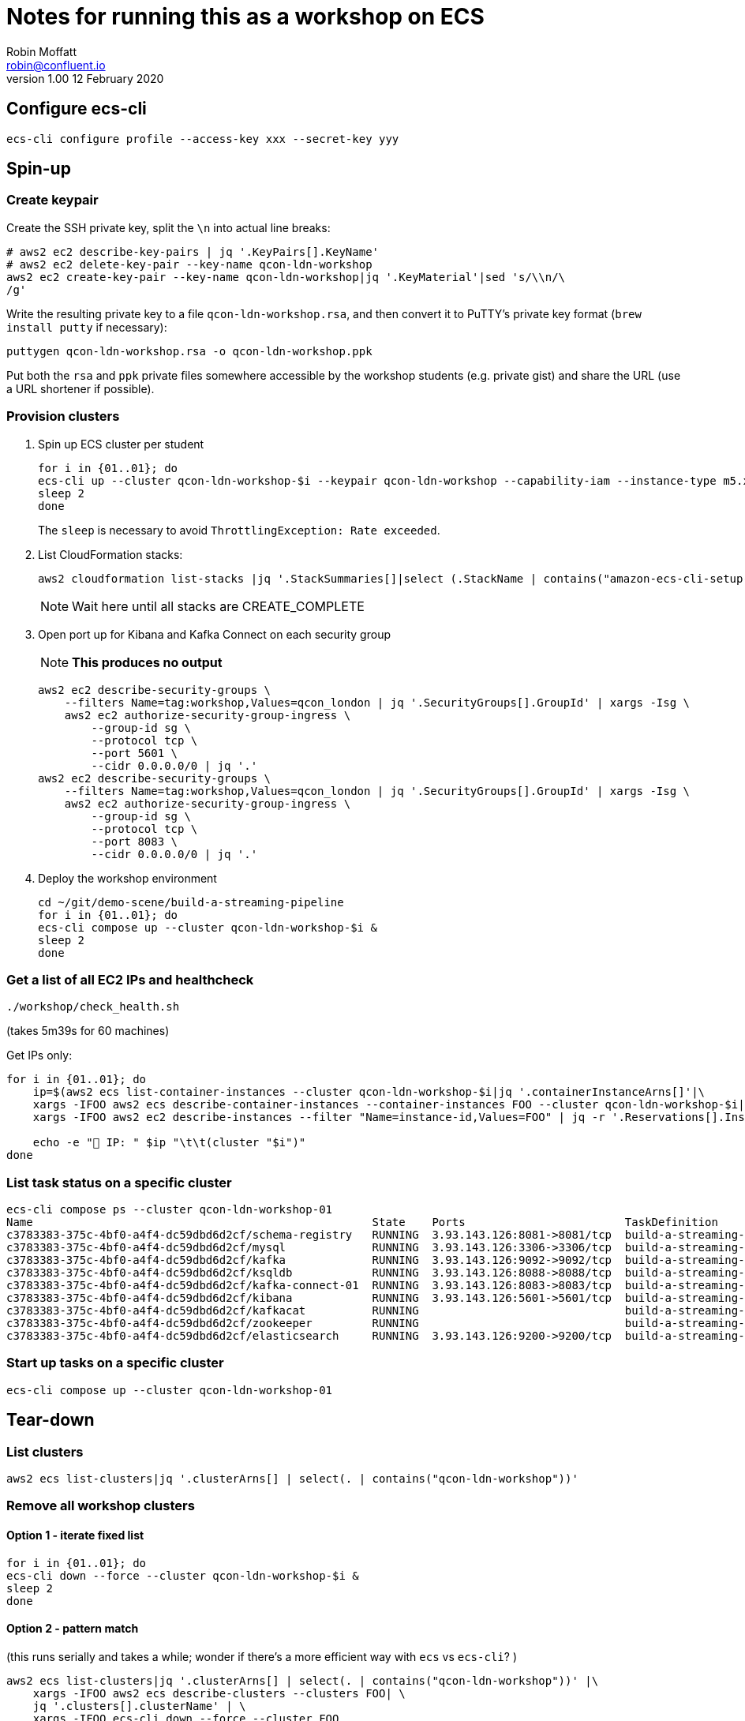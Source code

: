 = Notes for running this as a workshop on ECS
Robin Moffatt <robin@confluent.io>
v1.00 12 February 2020

== Configure ecs-cli

[source,bash]
----
ecs-cli configure profile --access-key xxx --secret-key yyy
----

== Spin-up

=== Create keypair

Create the SSH private key, split the `\n` into actual line breaks:

[source,bash]
----
# aws2 ec2 describe-key-pairs | jq '.KeyPairs[].KeyName'
# aws2 ec2 delete-key-pair --key-name qcon-ldn-workshop 
aws2 ec2 create-key-pair --key-name qcon-ldn-workshop|jq '.KeyMaterial'|sed 's/\\n/\
/g'
----

Write the resulting private key to a file `qcon-ldn-workshop.rsa`, and then convert it to PuTTY's private key format (`brew install putty` if necessary): 

[source,bash]
----
puttygen qcon-ldn-workshop.rsa -o qcon-ldn-workshop.ppk
----

Put both the `rsa` and `ppk` private files somewhere accessible by the workshop students (e.g. private gist) and share the URL (use a URL shortener if possible). 

=== Provision clusters

1. Spin up ECS cluster per student
+
[source,bash]
----
for i in {01..01}; do 
ecs-cli up --cluster qcon-ldn-workshop-$i --keypair qcon-ldn-workshop --capability-iam --instance-type m5.xlarge --port 22 --tags owner=rmoff,project=workshops,team=devx,workshop=qcon_london,deleteafter=20200305 --launch-type EC2 &
sleep 2
done
----
+
The `sleep` is necessary to avoid `ThrottlingException: Rate exceeded`. 

2. List CloudFormation stacks:
+
[source,bash]
----
aws2 cloudformation list-stacks |jq '.StackSummaries[]|select (.StackName | contains("amazon-ecs-cli-setup-qcon-ldn-workshop"))|[.CreationTime, .StackName, .StackStatus]|@csv'|column -t -s,| sed 's/\"//g'| sed 's/\\//g' | sort
----
+
NOTE: Wait here until all stacks are CREATE_COMPLETE

3. Open port up for Kibana and Kafka Connect on each security group
+
NOTE: *This produces no output*
+
[source,bash]
----
aws2 ec2 describe-security-groups \
    --filters Name=tag:workshop,Values=qcon_london | jq '.SecurityGroups[].GroupId' | xargs -Isg \
    aws2 ec2 authorize-security-group-ingress \
        --group-id sg \
        --protocol tcp \
        --port 5601 \
        --cidr 0.0.0.0/0 | jq '.'
aws2 ec2 describe-security-groups \
    --filters Name=tag:workshop,Values=qcon_london | jq '.SecurityGroups[].GroupId' | xargs -Isg \
    aws2 ec2 authorize-security-group-ingress \
        --group-id sg \
        --protocol tcp \
        --port 8083 \
        --cidr 0.0.0.0/0 | jq '.'        
----

4. Deploy the workshop environment
+
[source,bash]
----
cd ~/git/demo-scene/build-a-streaming-pipeline
for i in {01..01}; do 
ecs-cli compose up --cluster qcon-ldn-workshop-$i &
sleep 2
done
----

=== Get a list of all EC2 IPs and healthcheck

[source,bash]
----
./workshop/check_health.sh
----
(takes 5m39s for 60 machines)


Get IPs only:

[source,bash]
----
for i in {01..01}; do
    ip=$(aws2 ecs list-container-instances --cluster qcon-ldn-workshop-$i|jq '.containerInstanceArns[]'|\
    xargs -IFOO aws2 ecs describe-container-instances --container-instances FOO --cluster qcon-ldn-workshop-$i|jq '.containerInstances[].ec2InstanceId'|\
    xargs -IFOO aws2 ec2 describe-instances --filter "Name=instance-id,Values=FOO" | jq -r '.Reservations[].Instances[].PublicIpAddress')

    echo -e "👾 IP: " $ip "\t\t(cluster "$i")"
done
----

=== List task status on a specific cluster 

[source,bash]
----
ecs-cli compose ps --cluster qcon-ldn-workshop-01
Name                                                   State    Ports                        TaskDefinition                 Health
c3783383-375c-4bf0-a4f4-dc59dbd6d2cf/schema-registry   RUNNING  3.93.143.126:8081->8081/tcp  build-a-streaming-pipeline:62  UNKNOWN
c3783383-375c-4bf0-a4f4-dc59dbd6d2cf/mysql             RUNNING  3.93.143.126:3306->3306/tcp  build-a-streaming-pipeline:62  UNKNOWN
c3783383-375c-4bf0-a4f4-dc59dbd6d2cf/kafka             RUNNING  3.93.143.126:9092->9092/tcp  build-a-streaming-pipeline:62  UNKNOWN
c3783383-375c-4bf0-a4f4-dc59dbd6d2cf/ksqldb            RUNNING  3.93.143.126:8088->8088/tcp  build-a-streaming-pipeline:62  UNKNOWN
c3783383-375c-4bf0-a4f4-dc59dbd6d2cf/kafka-connect-01  RUNNING  3.93.143.126:8083->8083/tcp  build-a-streaming-pipeline:62  UNKNOWN
c3783383-375c-4bf0-a4f4-dc59dbd6d2cf/kibana            RUNNING  3.93.143.126:5601->5601/tcp  build-a-streaming-pipeline:62  UNKNOWN
c3783383-375c-4bf0-a4f4-dc59dbd6d2cf/kafkacat          RUNNING                               build-a-streaming-pipeline:62  UNKNOWN
c3783383-375c-4bf0-a4f4-dc59dbd6d2cf/zookeeper         RUNNING                               build-a-streaming-pipeline:62  UNKNOWN
c3783383-375c-4bf0-a4f4-dc59dbd6d2cf/elasticsearch     RUNNING  3.93.143.126:9200->9200/tcp  build-a-streaming-pipeline:62  UNKNOWN
----

=== Start up tasks on a specific cluster 

[source,bash]
----
ecs-cli compose up --cluster qcon-ldn-workshop-01
----



== Tear-down

=== List clusters

[source,bash]
----
aws2 ecs list-clusters|jq '.clusterArns[] | select(. | contains("qcon-ldn-workshop"))' 
----

=== Remove all workshop clusters 

==== Option 1 - iterate fixed list

[source,bash]
----
for i in {01..01}; do 
ecs-cli down --force --cluster qcon-ldn-workshop-$i &
sleep 2
done
----

==== Option 2 - pattern match

(this runs serially and takes a while; wonder if there's a more efficient way with `ecs` vs `ecs-cli`? )

[source,bash]
----
aws2 ecs list-clusters|jq '.clusterArns[] | select(. | contains("qcon-ldn-workshop"))' |\
    xargs -IFOO aws2 ecs describe-clusters --clusters FOO| \
    jq '.clusters[].clusterName' | \
    xargs -IFOO ecs-cli down --force --cluster FOO
----

==== Check all are gone

[source,bash]
----
aws2 cloudformation list-stacks |jq '.StackSummaries[]|select (.StackName | contains("amazon-ecs-cli-setup-qcon-ldn-workshop"))|[.CreationTime, .StackName, .StackStatus]|@csv'|column -t -s,| sed 's/\"//g'| sed 's/\\//g' | sort

2020-02-10T18:36:53.954000+00:00  amazon-ecs-cli-setup-qcon-ldn-workshop     DELETE_COMPLETE
2020-02-11T16:00:08.760000+00:00  amazon-ecs-cli-setup-qcon-ldn-workshop     DELETE_COMPLETE
2020-02-11T16:59:37.206000+00:00  amazon-ecs-cli-setup-qcon-ldn-workshop-01  DELETE_COMPLETE
----
